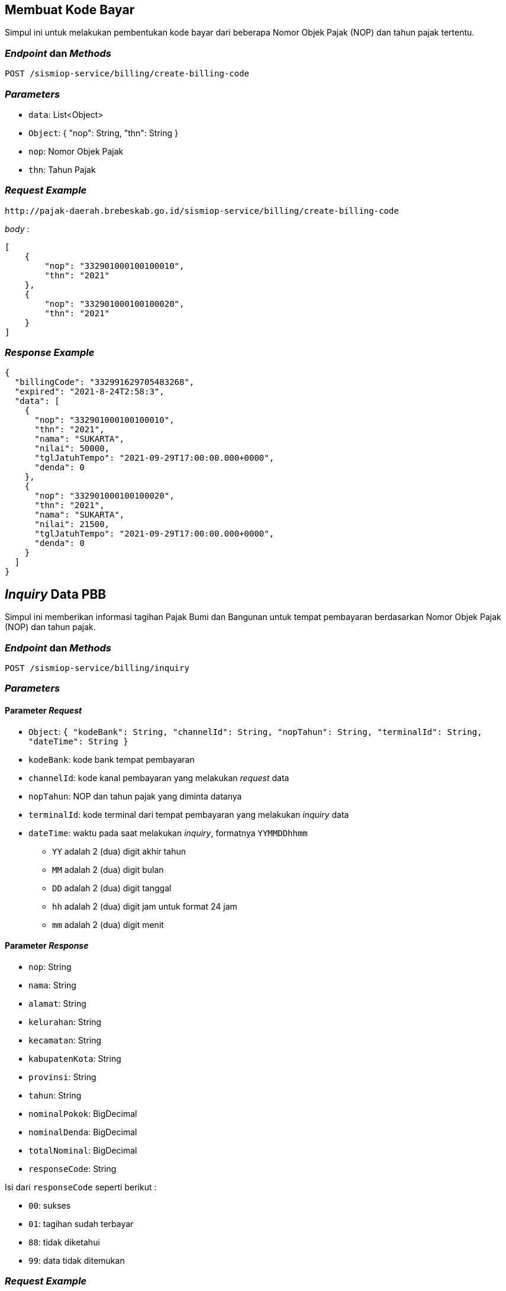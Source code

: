 == Membuat Kode Bayar

Simpul ini untuk melakukan pembentukan kode bayar dari beberapa Nomor Objek Pajak (NOP) dan tahun pajak tertentu.

=== _Endpoint_ dan _Methods_

----
POST /sismiop-service/billing/create-billing-code
----

=== _Parameters_

* `data`: List<Object>
* `Object`: {
    "nop": String,
    "thn": String
  }
* `nop`: Nomor Objek Pajak
* `thn`: Tahun Pajak

=== _Request Example_

----
http://pajak-daerah.brebeskab.go.id/sismiop-service/billing/create-billing-code
----

_body_ :

----
[
    {
        "nop": "332901000100100010",
        "thn": "2021"
    },
    {
        "nop": "332901000100100020",
        "thn": "2021"
    }
]
----

=== _Response Example_

----
{
  "billingCode": "332991629705483268",
  "expired": "2021-8-24T2:58:3",
  "data": [
    {
      "nop": "332901000100100010",
      "thn": "2021",
      "nama": "SUKARTA",
      "nilai": 50000,
      "tglJatuhTempo": "2021-09-29T17:00:00.000+0000",
      "denda": 0
    },
    {
      "nop": "332901000100100020",
      "thn": "2021",
      "nama": "SUKARTA",
      "nilai": 21500,
      "tglJatuhTempo": "2021-09-29T17:00:00.000+0000",
      "denda": 0
    }
  ]
}
----


== _Inquiry_ Data PBB

Simpul ini memberikan informasi tagihan Pajak Bumi dan Bangunan untuk tempat pembayaran berdasarkan Nomor Objek Pajak (NOP) dan tahun pajak.

=== _Endpoint_ dan _Methods_

----
POST /sismiop-service/billing/inquiry
---- 

=== _Parameters_

==== Parameter _Request_

* `Object`: `{ "kodeBank": String, "channelId": String, "nopTahun": String, "terminalId": String, "dateTime": String }`
* `kodeBank`: kode bank tempat pembayaran
* `channelId`: kode kanal pembayaran yang melakukan _request_ data
* `nopTahun`: NOP dan tahun pajak yang diminta datanya
* `terminalId`: kode terminal dari tempat pembayaran yang melakukan _inquiry_ data
* `dateTime`: waktu pada saat melakukan _inquiry_, formatnya `YYMMDDhhmm`
** `YY` adalah 2 (dua) digit akhir tahun
** `MM` adalah 2 (dua) digit bulan
** `DD` adalah 2 (dua) digit tanggal
** `hh` adalah 2 (dua) digit jam untuk format 24 jam
** `mm` adalah 2 (dua) digit menit

==== Parameter _Response_

* `nop`: String
* `nama`: String
* `alamat`: String
* `kelurahan`: String
* `kecamatan`: String
* `kabupatenKota`: String
* `provinsi`: String
* `tahun`: String
* `nominalPokok`: BigDecimal
* `nominalDenda`: BigDecimal
* `totalNominal`: BigDecimal
* `responseCode`: String

Isi dari `responseCode` seperti berikut :

* `00`: sukses
* `01`: tagihan sudah terbayar
* `88`: tidak diketahui
* `99`: data tidak ditemukan

=== _Request Example_

----
http://pajak-daerah.brebeskab.go.id/sismiop-service/billing/inquiry
----

_body_ : 

----
{
    "kodeBank": "113", 
    "channelId": "6016",
    "nopTahun": "3329010001001000102021",
    "terminalId": "1",
    "dateTime": "2108231545"
}
----

=== _Response Example_

----
{
  "nop": "332901000100100010",
  "nama": "SUKARTA",
  "alamat": "KO TEGALAN",
  "kelurahan": "GUNUNGJAYA",
  "kecamatan": "SALEM",
  "kabupatenKota": "BREBES",
  "provinsi": "JAWA TENGAH",
  "tahun": "2021",
  "nominalPokok": 50000,
  "nominalDenda": 0,
  "totalNominal": 50000,
  "responseCode": "01"
}
----
